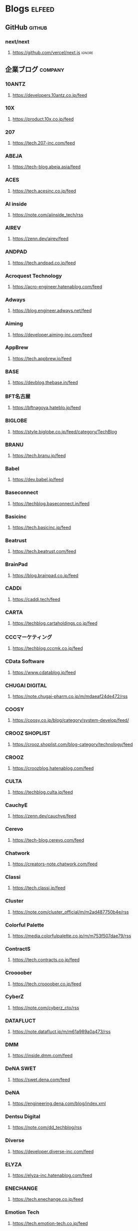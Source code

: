 #+TAGS: elfeed(e) github(g) company(c)

* Blogs                                                              :elfeed:
** GitHub                                                            :github:
*** next/next
**** https://github.com/vercel/next.js                               :ignore:
** 企業ブログ                                                       :company:
*** 10ANTZ
**** https://developers.10antz.co.jp/feed
*** 10X
**** https://product.10x.co.jp/feed
*** 207
**** https://tech.207-inc.com/feed
*** ABEJA
**** https://tech-blog.abeja.asia/feed
*** ACES
**** https://tech.acesinc.co.jp/feed
*** AI inside
**** https://note.com/aiinside_tech/rss
*** AIREV
**** https://zenn.dev/airev/feed
*** ANDPAD
**** https://tech.andpad.co.jp/feed
*** Acroquest Technology
**** https://acro-engineer.hatenablog.com/feed
*** Adways
**** https://blog.engineer.adways.net/feed
*** Aiming
**** https://developer.aiming-inc.com/feed
*** AppBrew
**** https://tech.appbrew.io/feed
*** BASE
**** https://devblog.thebase.in/feed
*** BFT名古屋
**** https://bftnagoya.hateblo.jp/feed
*** BIGLOBE
**** https://style.biglobe.co.jp/feed/category/TechBlog
*** BRANU
**** https://tech.branu.jp/feed
*** Babel
**** https://dev.babel.jp/feed
*** Baseconnect
**** https://techblog.baseconnect.in/feed
*** Basicinc
**** https://tech.basicinc.jp/feed
*** Beatrust
**** https://tech.beatrust.com/feed
*** BrainPad
**** https://blog.brainpad.co.jp/feed
*** CADDi
**** https://caddi.tech/feed
*** CARTA
**** https://techblog.cartaholdings.co.jp/feed
*** CCCマーケティング
**** https://techblog.cccmk.co.jp/feed
*** CData Software
**** https://www.cdatablog.jp/feed
*** CHUGAI DIGITAL
**** https://note.chugai-pharm.co.jp/m/mdaeaf24de472/rss
*** COOSY
**** https://coosy.co.jp/blog/category/system-develop/feed/
*** CROOZ SHOPLIST
**** https://crooz.shoplist.com/blog-category/technology/feed
*** CROOZ
**** https://croozblog.hatenablog.com/feed
*** CULTA
**** https://techblog.culta.jp/feed
*** CauchyE
**** https://zenn.dev/cauchye/feed
*** Cerevo
**** https://tech-blog.cerevo.com/feed
*** Chatwork
**** https://creators-note.chatwork.com/feed
*** Classi
**** https://tech.classi.jp/feed
*** Cluster
**** https://note.com/cluster_official/m/m2ad487750b4e/rss
*** Colorful Palette
**** https://media.colorfulpalette.co.jp/m/m753f507dae79/rss
*** ContractS
**** https://tech.contracts.co.jp/feed
*** Croooober
**** https://tech.croooober.co.jp/feed
*** CyberZ
**** https://note.com/cyberz_cto/rss
*** DATAFLUCT
**** https://note.datafluct.jp/m/m61a989a0a473/rss
*** DMM
**** https://inside.dmm.com/feed
*** DeNA SWET
**** https://swet.dena.com/feed
*** DeNA
**** https://engineering.dena.com/blog/index.xml
*** Dentsu Digital
**** https://note.com/dd_techblog/rss
*** Diverse
**** https://developer.diverse-inc.com/feed
*** ELYZA
**** https://elyza-inc.hatenablog.com/feed
*** ENECHANGE
**** https://tech.enechange.co.jp/feed
*** Emotion Tech
**** https://tech.emotion-tech.co.jp/feed
*** Eureka
**** https://medium.com/feed/eureka-engineering
*** FLINTERS
**** https://labs.septeni.co.jp/feed
*** FiNC
**** https://medium.com/feed/finc-engineering
*** Filot
**** https://filot-nextd2.hatenablog.com/feed
*** Finatext
**** https://medium.com/feed/finatext
*** Findy
**** https://findy-code.io/engineer-lab/feed/atom
*** Flatt Security
**** https://blog.flatt.tech/feed
*** Fusic
**** https://tech.fusic.co.jp/feed
*** G-gen
**** https://blog.g-gen.co.jp/feed
*** GA TECHNOLOGIES
**** https://tech.ga-tech.co.jp/feed
*** GMOアドパートナーズ
**** https://techblog.gmo-ap.jp/feed/
*** GMOインターネット
**** https://developers.gmo.jp/feed/
*** GMOグローバルサイン・ホールディングス
**** https://tech.gmogshd.com/feed
*** GMOペパボ
**** https://tech.pepabo.com/feed.xml
*** GMOメディア
**** https://blog.gmo.media/feed/atom/
*** GMOリサーチ
**** https://gmor-sys.com/feed
*** GREE
**** https://labs.gree.jp/blog/feed/
*** GRIPHONE
**** https://tech.griphone.co.jp/feed/
*** Game Server Services
**** https://gs2.hatenablog.com/feed
*** GameWith
**** https://tech.gamewith.co.jp/feed
*** Goodpatch
**** https://goodpatch-tech.hatenablog.com/feed
*** Google
**** https://developers-jp.googleblog.com/atom.xml
*** GreenSnap
**** https://greensnap-tech.hatenablog.com/feed
*** Grooves
**** https://tech.grooves.com/feed
*** Gunosy
**** https://tech.gunosy.io/feed
*** Gunosyデータ分析
**** https://data.gunosy.io/feed
*** HERP
**** https://tech-hub.herp.co.jp/feed.xml
*** HRBrain
**** https://times.hrbrain.co.jp/feed
*** Hajimari
**** https://tech.hajimari.inc/feed
*** HiCustomer
**** https://tech.hicustomer.jp/index.xml
*** HiTTO
**** https://product-blog.hitto.co.jp/feed
*** HiTalent
**** https://medium.com/feed/@hitalent
*** HireRoo
**** https://tech.hireroo.io/feed
*** IDCフロンティア
**** https://blog.idcf.jp/feed
*** IIJ
**** https://eng-blog.iij.ad.jp/feed
*** JBCC
**** https://jbcc-tech.hatenablog.com/feed
*** JMDC
**** https://techblog.jmdc.co.jp/feed
*** JTP
**** https://tech-blog.jtp.co.jp/feed
*** JX通信社
**** https://tech.jxpress.net/feed
*** KAIZEN PLATFORM
**** https://developer.kaizenplatform.com/feed
*** KARAKURI
**** https://medium.com/feed/karakuri
*** KDL
**** https://kdl-di.hatenablog.com/feed
*** KLab DSAS
**** http://dsas.blog.klab.org/index.rdf
*** KLab
**** https://www.klab.com/jp/assets/rss/rss_tech.xml
*** Kyash
**** https://blog.kyash.co/feed
*** LAPRAS
**** https://ai-lab.lapras.com/feed/
*** LCL
**** https://techblog.lclco.com/feed
*** LIFULL
**** https://www.lifull.blog/feed
*** LIG
**** https://liginc.co.jp/technology/feed
*** LINE
**** https://engineering.linecorp.com/ja/feed/
*** LIVESENSE
**** https://made.livesense.co.jp/feed
*** LayerX
**** https://tech.layerx.co.jp/feed
*** Leaner
**** https://zenn.dev/leaner_tech/feed
*** LegalForce
**** https://tech.legalforce.co.jp/feed
*** Legoliss
**** https://blog.legoliss.co.jp/feed
*** Libra Studio
**** https://tech.librastudio.co.jp/feed
*** Liquid
**** https://tech.liquid.bio/feed
*** Lisa Technologies
**** https://zenn.dev/lisatech/feed
*** M&Aクラウド
**** https://tech.macloud.jp/feed
*** MESON
**** https://zenn.dev/meson/feed
*** MNTSQ
**** https://tech.mntsq.co.jp/feed
*** MUGENUP
**** https://mugenup-tech.hatenadiary.com/feed
*** Magic Moment
**** https://zenn.dev/magicmoment/feed
*** MicroAd
**** https://developers.microad.co.jp/feed
*** Mirrativ
**** https://tech.mirrativ.stream/feed
*** Money Forward Kessai
**** https://tech.mfkessai.co.jp/index.xml
*** N-Technologies
**** https://zenn.dev/n1nc/feed
*** N.F.Laboratories
**** https://blog.nflabs.jp/feed
*** NEMTUS
**** https://zenn.dev/nemtus/feed
*** NHNテコラス
**** https://techblog.nhn-techorus.com/feed
*** NRIネットコム
**** https://tech.nri-net.com/feed/category/Technology
*** NTTコミュニケーションズ
**** https://engineers.ntt.com/feed
*** NTTソフトウェアイノベーションセンタ
**** https://medium.com/feed/nttlabs
*** Nature
**** https://engineering.nature.global/feed
*** NearMe
**** https://tech.nearme.jp/feed
*** Nextat
**** https://nextat.co.jp/staff/index.rss
*** Nota
**** https://blog.notainc.com/feed
*** OLTA
**** https://techblog.olta.co.jp/feed
*** OPEN8
**** https://open8tech.hatenablog.com/feed
*** OPTiM
**** https://tech-blog.optim.co.jp/feed
*** ORENDA
**** https://orenda.co.jp/blog/feed/
*** Offers
**** https://zenn.dev/offers/feed
*** Open Reach Tech
**** https://zenn.dev/openreachtech/feed
*** OpenWork
**** https://techblog.openwork.co.jp/feed
*** OptFit
**** https://zenn.dev/optfit/feed
*** PHONE APPLI
**** https://phoneappli.net/recruit/blog/atom.xml
*** PLAID
**** https://tech.plaid.co.jp/rss.xml
*** POL
**** https://note.com/pollabbase/m/ma74382b91025/rss
*** PR TIMES
**** https://developers.prtimes.jp/feed/
*** Pentagon
**** https://blog.pentagon.tokyo/category/engineer/feed/
*** Playground
**** https://tech.playground.style/feed/
*** Polestar-ID
**** https://www.psid.co.jp/news/feed/
*** Progate
**** https://tech.prog-8.com/feed
*** QualiArts
**** https://technote.qualiarts.jp/rss.xml
*** R&D
**** https://zenn.dev/randd/feed
*** READYFOR
**** https://tech.readyfor.jp/feed
*** RIT
**** https://rit-inc.hatenablog.com/feed
*** ROBOT PAYMENT
**** https://tech.robotpayment.co.jp/feed
*** ROXX
**** https://techblog.roxx.co.jp/feed
*** Red Hat
**** https://rheb.hatenablog.com/feed
*** Repro
**** https://tech.repro.io/feed
*** Retail AI
**** https://note.com/retail_ai/rss
*** Retty
**** https://engineer.retty.me/feed
*** Ridge-i
**** https://iblog.ridge-i.com/feed
*** SCSK
**** https://blog.usize-tech.com/feed/
*** SEGA XD
**** https://note.com/segaxd/m/m81bdf8ff4be8/rss
*** SEGA
**** https://techblog.sega.jp/feed
*** SHIFT Group
**** https://note.com/shift_tech/rss
*** SO Technologies
**** https://developer.so-tech.co.jp/feed
*** SOELU
**** https://engineering.soelu.com/feed
*** Safie
**** https://engineers.safie.link/feed
*** Salesforce
**** https://developer.salesforce.com/jpblogs/feed/
*** Sansan
**** https://buildersbox.corp-sansan.com/feed
*** Seeed
**** https://lab.seeed.co.jp/feed
*** Showcase Gig
**** https://note.com/scg_tech/rss
*** SmartBank
**** https://blog.smartbank.co.jp/feed
*** SmartHR
**** https://tech.smarthr.jp/feed
*** SmartNews
**** https://developer.smartnews.com/blog/feed
*** SmartNewsメディア担当チーム
**** https://www.mediatechnology.jp/feed
*** Speee
**** https://tech.speee.jp/feed
*** Studyplus
**** https://tech.studyplus.co.jp/feed
*** Supership
**** https://www.wantedly.com/stories/s/Supership/rss.xml
*** Synamon
**** https://synamon.hatenablog.com/feed
*** Sysdig
**** https://www.scsk.jp/sp/sysdig/rss.xml
TANP', encodeURI('https://www.tanp-blog.com/feed/category/エンジニアブログ'
*** TENTIAL
**** https://tech.tential.jp/feed
*** THECOO
**** https://note.com/thecoo_engineer/rss
*** TOWN
**** https://town.biz/tag/engineer/feed
*** TURING
**** https://zenn.dev/turing/feed
*** TVISION INSIGHTS
**** https://tech.tvisioninsights.co.jp/feed
*** TVer Technologies
**** https://techblog.tver-tech.co.jp/feed
*** TVer
**** https://techblog.tver.co.jp/feed
*** TeamSpirit
**** https://teamspirit.hatenablog.com/feed
*** TechRacho
**** https://techracho.bpsinc.jp/feed
*** TechTrain
**** https://zenn.dev/techtrain/feed
*** Tier IV
**** https://tech.tier4.jp/feed
*** Tokyo Otaku Mode
**** https://blog.otakumode.com/atom.xml
*** UUUM
**** https://system.blog.uuum.jp/feed
*** Ubie
**** https://zenn.dev/ubie/feed
*** UnReact
**** https://zenn.dev/unreact/feed
*** Unipos
**** https://fringeneer.hatenablog.com/feed
*** Uzabase
**** https://tech.uzabase.com/feed
*** VA Linux
**** https://valinux.hatenablog.com/feed
*** VirtualCast
**** https://virtualcast.jp/blog/category/tech/feed/
*** Visional
**** https://engineering.visional.inc/blog/index.xml
*** Voicy
**** https://medium.com/feed/voicy-engineering
*** WASD
**** https://tech.wasd-inc.com/feed
*** WESEEK
**** https://weseek.co.jp/tech/feed/
*** Wantedly
**** https://www.wantedly.com/stories/s/wantedly_engineers/rss.xml
*** Wiz
**** https://tech.012grp.co.jp/feed
*** YAZ
**** https://www.yaz.co.jp/feed
*** YOJO Technologies
**** https://note.com/yojo_engineering/m/m59a0657d21e2/rss
*** YOUTRUST
**** https://tech.youtrust.co.jp/feed
*** Yahoo! JAPAN
**** https://techblog.yahoo.co.jp/atom.xml
*** Yappli
**** https://tech.yappli.io/feed
*** ZOZO
**** https://techblog.zozo.com/feed
*** Zaim
**** https://blog.zaim.co.jp/rss
*** Zeals
**** https://tech.zeals.co.jp/feed
*** atama plus
**** https://zenn.dev/atamaplus_dev/feed
*** aumo
**** https://techblog.aumo.co.jp/feed
*** auカブコム証券
**** https://engineering.kabu.com/feed
*** auコマース＆ライフ
**** https://kcf-developers.hatenablog.jp/feed
*** cloud.config
**** https://tech-blog.cloud-config.jp/feed/
*** crispy
**** https://blog.crispy-inc.com/feed
*** dely
**** https://tech.dely.jp/feed
*** dip
**** https://developer.dip-net.co.jp/feed
*** divx
**** https://engineering.divx.co.jp/feed
*** efoo
**** https://efoo.hatenablog.com/feed
*** estie
**** https://inside.estie.co.jp/feed
*** for Startups
**** https://tech.forstartups.com/feed
*** freee
**** https://developers.freee.co.jp/feed
*** gaudiy
**** https://techblog.gaudiy.com/feed
*** hacomono
**** https://techblog.hacomono.jp/feed
*** hokan
**** https://medium.com/feed/@hokan_dev
*** i-Vinci
**** https://www.i-vinci.co.jp/techblog/feed
*** i-plug
**** https://itbl.hatenablog.com/feed
*** iChain
**** https://ichain.hatenablog.com/feed
*** ispec
**** https://zenn.dev/ispec/feed
*** jig.jp
**** https://note.com/jigjp_engineer/rss
*** justInCaseTechnologies
**** https://jict.hatenablog.com/feed
*** mikan
**** https://mikan-tech.hatenablog.jp/feed
*** nana music
**** https://tech.nana-music.com/feed
*** no plan
**** https://zenn.dev/no_plan/feed
*** paiza
**** https://paiza.hatenablog.com/feed
*** stand.fm
**** https://note.com/standfm_company/rss
*** var
**** https://zenn.dev/var/feed
*** vivit
**** https://vivit.hatenablog.com/feed
*** x garden
**** https://x-garde-creation.hatenablog.com/feed
*** あした
**** https://engineer.ashita-team.com/feed
*** あすけん
**** https://tech.asken.inc/feed
*** おてつたび
**** https://zenn.dev/otetsutabi_tech/feed
*** くらしのマーケット
**** https://tech.curama.jp/feed
*** ぐるなび
**** https://developers.gnavi.co.jp/feed
*** さくら
**** https://knowledge.sakura.ad.jp/rss/
*** はてな
**** https://developer.hatenastaff.com/feed
*** みてね
**** https://team-blog.mitene.us/feed
*** みらい翻訳
**** https://miraitranslate-tech.hatenablog.jp/feed
*** アイキューブドシステムズ
**** https://tech.i3-systems.com/feed
*** アイスタイル
**** https://techblog.istyle.co.jp/feed
*** アイプランニング
**** https://iplanning.hatenablog.jp/feed
*** アカツキ
**** https://hackerslab.aktsk.jp/feed
*** アクトインディ
**** https://tech.actindi.net/feed
*** アスクル
**** https://tech.askul.co.jp/feed
*** アスタミューゼ
**** https://lab.astamuse.co.jp/feed
*** アソビュー
**** https://tech.asoview.co.jp/feed
*** アットホーム
**** https://dblog.athome.co.jp/feed
*** アトラエ
**** https://atraetech.hatenablog.com/feed
*** アプトポッド
**** https://tech.aptpod.co.jp/feed
*** アプリボット
**** https://blog.applibot.co.jp/feed
*** アメリエフ
**** https://staffblog.amelieff.jp/feed
*** アルダグラム
**** https://zenn.dev/aldagram/feed
*** イエソド
**** https://zenn.dev/yesodco/feed
*** イノベーター・ジャパン
**** https://tech.innovator.jp.net/feed
*** インターステラ
**** https://blog.interstellar.co.jp/feed/
*** インテリジェントテクノロジー
**** https://iti.hatenablog.jp/feed
*** インフィニットループ
**** https://www.infiniteloop.co.jp/tech-blog/feed/
*** ウィルゲート
**** https://tech.willgate.co.jp/feed
*** ウェイブ
**** https://tech.wwwave.jp/feed
*** ウエディングパーク
**** https://engineers.weddingpark.co.jp/feed
*** ウォーターセル
**** https://watercelldev.hatenablog.jp/feed
*** エキサイト
**** https://tech.excite.co.jp/feed
*** エクサウィザーズ
**** https://techblog.exawizards.com/feed
*** エス・エム・エス
**** https://tech.bm-sms.co.jp/feed
*** エニグモ
**** https://tech.enigmo.co.jp/feed
*** エブリー
**** https://tech.every.tv/feed
*** エムアールピー
**** https://mrp-net.co.jp/tech_blog/feed
*** エムオーテックス
**** https://tech.motex.co.jp/feed
*** エムスリー
**** https://www.m3tech.blog/feed
*** エムティーアイ
**** https://tech.mti.co.jp/feed
*** エーピーコミュニケーションズ
**** https://techblog.ap-com.co.jp/feed
*** オイシックス
**** https://creators.oisix.co.jp/feed
*** オプトテクノロジーズ
**** https://tech-magazine.opt.ne.jp/feed
*** オルターブース
**** https://aadojo.alterbooth.com/feed
*** オールアバウト
**** https://allabout-tech.hatenablog.com/feed
*** カケハシ
**** https://kakehashi-dev.hatenablog.com/feed
*** カミナシ
**** https://kaminashi-developer.hatenablog.jp/feed
*** カヤック
**** https://techblog.kayac.com/feed
*** カラビナテクノロジー
**** https://zenn.dev/karabiner/feed
*** カンムテック
**** https://tech.kanmu.co.jp/feed
*** ガイアックス
**** https://gaiax.hatenablog.com/feed
*** キカガク
**** https://blog.kikagaku.co.jp/feed
*** キッチハイク
**** https://tech.kitchhike.com/feed
*** キャスレーコンサルティング
**** https://www.casleyconsulting.co.jp/blog/engineer/feed/
*** キュービック
**** https://cuebic.hatenablog.com/feed
*** クイック
**** https://aimstogeek.hatenablog.com/feed
*** クイックガード
**** https://tech.quickguard.jp/index.xml
*** クックパッド
**** https://techlife.cookpad.com/feed
*** クラウドエース
**** https://cloud-ace.jp/tech_blog/feed                             :ignore:
*** クラウドワークス
**** https://engineer.crowdworks.jp/feed
*** クラシコム
**** https://note.com/kurashicom_tech/rss
*** クラッソーネ
**** https://tech.crassone.jp/rss.xml
*** クリアコード
**** https://www.clear-code.com/blog/index.rdf
*** コインチェック
**** https://tech.coincheck.blog/feed
*** ココナラ
**** https://yomoyamablog.coconala.co.jp/feed
*** ココネ
**** https://engineering.cocone.io/feed/
*** コネヒト
**** https://tech.connehito.com/feed
*** コミューン
**** https://tech.commmune.jp/feed
*** コロプラ
**** https://blog.colopl.dev/feed
*** サイオステクノロジー
**** https://tech-lab.sios.jp/feed
*** サイゼント
**** https://cyzennt.co.jp/blog/feed/
*** サイバーエージェント
**** https://developers.cyberagent.co.jp/blog/feed/
*** サイバーディフェンス研究所
**** https://io.cyberdefense.jp/feed
*** サイボウズ
**** https://blog.cybozu.io/feed
*** サムザップ
**** https://tech.sumzap.co.jp/feed
*** シタテル
**** https://tech-blog.sitateru.com/feeds/posts/default
*** シナジーマーケティング
**** https://techscore.hatenablog.com/feed
*** シナプス
**** https://tech.synapse.jp/feed
*** シビラ
**** https://zenn.dev/sivira/feed
*** シンシア
**** https://tech-blog.xincere.jp/feed
*** シンプルフォーム
**** https://zenn.dev/simpleform/feed
*** シー・エス・エス
**** https://blog.css-net.co.jp/feed
*** ジモティー
**** https://jmty-tech.hatenablog.com/feed
*** ジークレスト
**** https://blog.gcrest.com/feed
*** スイッチサイエンス
**** https://tech.144lab.com/feed
*** スタディサプリ
**** https://blog.studysapuri.jp/feed
*** スタディスト
**** https://studist.tech/feed
*** スタメン
**** https://tech.stmn.co.jp/feed
*** スタートアップテクノロジー
**** https://startup-technology.com/feed
*** スターフェスティバル
**** https://zenn.dev/stafes/feed
*** ストックマーク
**** https://tech.stockmark.co.jp/index.xml
*** スピッカート
**** https://zenn.dev/spicato_inc/feed
*** スペースリー
**** https://tech.spacely.co.jp/feed
*** スマートキャンプ
**** https://tech.smartcamp.co.jp/feed
*** スマートスタイル
**** https://blog.s-style.co.jp/feed/
*** セキュアスカイ･テクノロジー
**** https://techblog.securesky-tech.com/feed
*** ゼネット
**** https://media.zenet-web.co.jp/feed
*** タイマーズ
**** https://techblog.timers-inc.com/feed
*** タイミー
**** https://tech.timee.co.jp/feed
*** ダイアログ
**** https://dialog-tech.hatenablog.com/feed
*** ダイニー
**** https://note.com/dinii/m/mf6424286cfa2/rss
*** テクニカルエージェント
**** https://tracl.cloud/archives/engineerblog/feed/
*** テコテック
**** https://tec.tecotec.co.jp/feed
*** テックタッチ
**** https://tech.techtouch.jp/feed
*** テックファーム
**** https://www.techfirm.co.jp/blog/?feed=rss2
*** テリロジー
**** https://terilogy-tech.hatenablog.com/feed
*** デザインワン・ジャパン
**** https://tech.designone.jp/feed
*** デザミス
**** https://zenn.dev/u_motion/feed
*** トップゲート
**** https://www.topgate.co.jp/category/engineer/feed
*** トドケール
**** https://zenn.dev/todoker/feed
*** トヨクモ
**** https://tech.toyokumo.co.jp/feed
*** トライステージ
**** https://blog.ddm.tri-stage.jp/feed/
*** トライト
**** https://tryt-group.hatenablog.com/feed
*** トラストバンク
**** https://tech.trustbank.co.jp/feed
*** トラベルブック
**** https://tech.travelbook.co.jp/index.xml
*** トラーナ
**** https://toranabox.com/rss/category/Tech
*** トレタ
**** https://tech.toreta.in/feed
*** ドクターズプライム
**** https://blog.drsprime.com/feed/category/%E3%82%A8%E3%83%B3%E3%82%B8%E3%83%8B%E3%82%A2%E3%83%AA%E3%83%B3%E3%82%B0
*** ドコカデ
**** https://zenn.dev/dokokade/feed
*** ドリコム
**** https://tech.drecom.co.jp/feed/
*** ドワンゴ
**** https://dwango.github.io/index.xml
*** ドワンゴ教育サービス
**** https://blog.nnn.dev/feed
*** ナレッジコミュニケーション
**** https://recipe.kc-cloud.jp/feed
*** ニフクラ
**** https://blog.pfs.nifcloud.com/feed
*** ニフティライフスタイル
**** https://tech.niftylifestyle.co.jp/feed
*** ヌーラボ
**** https://nulab.com/ja/blog/categories/techblog/feed/
*** ネクストビート
**** https://medium.com/feed/nextbeat-engineering
*** ネフロック
**** https://blog.nefrock.com/feed
*** ハイウィザード
**** https://high-wizard.hatenablog.com/feed
*** ハウテレビジョン
**** https://blog.howtelevision.co.jp/feed
*** ハロー
**** https://tech.hello.ai/feed
*** ハンズラボ
**** https://www.hands-lab.com/feed                                  :ignore:
*** ハートビーツ
**** https://heartbeats.jp/hbblog/atom.xml
*** バイセル
**** https://tech.buysell-technologies.com/feed
*** バスキュール
**** https://blog.bascule.co.jp/feed
*** バレットグループ
**** https://blog.bltinc.co.jp/feed
*** パトコア
**** https://tech.patcore.com/feed
*** パーソルプロセス＆テクノロジー
**** https://note.com/ppt_hr/m/md77242321979/rss
*** ヒストリア
**** https://historia.co.jp/feed
*** ヒュープロ
**** https://hupro-techblog.hatenablog.com/feed
*** ビザスク
**** https://tech.visasq.com/feed
*** ビットバンク
**** https://tech.bitbank.cc/rss/
*** ピクシブ
**** https://inside.pixiv.blog/feed
*** ピクスタ
**** https://texta.pixta.jp/feed
*** ピリカ
**** https://devblog.pirika.org/feed
*** ファブリカ
**** https://www.fabrica-com.co.jp/techblog/feed/
*** フィードフォース
**** https://developer.feedforce.jp/feed
*** フェンリル
**** https://engineers.fenrir-inc.com/feed
*** フォトシンス
**** https://akerun.hateblo.jp/feed
*** フォージビジョン
**** https://techblog.forgevision.com/feed
*** フクロウラボ
**** https://developers.fukurou-labo.co.jp/feed/
*** フューチャー
**** https://future-architect.github.io/atom.xml
*** フリュー
**** https://tech.furyu.jp/index.xml
*** ブックウォーカー
**** https://developers.bookwalker.jp/feed
*** プラミナス
**** https://zenn.dev/plminus/feed
*** プレックス
**** https://product.plex.co.jp/feed
*** ヘイ データチーム
**** https://data.hey.jp/feed
*** ヘイ
**** https://tech.hey.jp/feed
*** ベルシステム
**** https://note.com/pocke_techblog/rss
*** ペライチ
**** https://zenn.dev/peraichi/feed
*** ホクソエム
**** https://blog.hoxo-m.com/feed
*** ホワイトプラス
**** https://blog.wh-plus.co.jp/feed
*** マクロミル
**** https://techblog.macromill.com/feed
*** マチマチ
**** https://tech.machimachi.com/feed                                :ignore:
*** マナリンク
**** https://zenn.dev/manalink/feed
*** マネックス
**** https://blog.tech-monex.com/feed
*** マネーフォワード
**** https://moneyforward.com/engineers_blog/feed/
*** マンハッタンコード
**** https://zenn.dev/manhattan_code/feed
*** ミクシィ
**** https://mixi-developers.mixi.co.jp/feed
*** ミツエーリンクス
**** https://tsd.mitsue.co.jp/assets/rss/atom.xml
*** メディアエンジン
**** https://zenn.dev/media_engine/feed
*** メディアドゥ
**** https://techdo.mediado.jp/feed
*** メドピア
**** https://tech.medpeer.co.jp/feed
*** メドレー
**** https://developer.medley.jp/rss.xml
*** メルカリ
**** https://engineering.mercari.com/blog/feed.xml/
*** メンテモ
**** https://engineering.mentemo.com/feed
*** モノグサ
**** https://tech.monoxer.com/feed
*** モノタロウ
**** https://tech-blog.monotaro.com/feed
*** モバイルファクトリー
**** https://tech.mobilefactory.jp/feed
*** モルフォ
**** https://techblog.morphoinc.com/feed
*** ユカシカド
**** https://note.com/tech_yukashikado/rss
*** ユニファ
**** https://tech.unifa-e.com/feed
*** ユニラボ
**** https://note.unilabo.jp/m/mc84cf9468445/rss
*** ライトハウス
**** https://developers.lighthouse-frontier.tech/feed
*** ラクス
**** https://tech-blog.rakus.co.jp/feed
*** ラクスル
**** https://tech.raksul.com/feed
*** ラクーン
**** https://techblog.raccoon.ne.jp/feed
*** ラック
**** https://devblog.lac.co.jp/feed
*** ランサーズ
**** https://engineer.blog.lancers.jp/feed/
*** リクルートコミュニケーションズ
**** https://blog.recruit.co.jp/rco/feed.xml
*** リクルートテクノロジーズ
**** https://blog.recruit.co.jp/rtc/feed/
*** リクルートマーケティングパートナーズ
**** https://tech.recruit-mp.co.jp/feed/
*** リクルートライフスタイル
**** https://engineer.recruit-lifestyle.co.jp/techblog/feed.xml
*** リサーチ・アンド・イノベーション
**** https://rni-dev.hatenablog.com/feed
*** リゾーム
**** https://tech.rhizome-e.com/feed
*** リンカーズ
**** https://linkers.hatenablog.com/feed
*** リンクアンドモチベーション
**** https://link-and-motivation.hatenablog.com/feed
*** リンコード
**** https://blog.linkode.co.jp/feed
*** レアジョブ
**** https://rarejob-tech-dept.hatenablog.com/feed
*** レアゾン
**** https://techblog.reazon.jp/feed
*** レイ・フロンティア
**** https://tech-blog.rei-frontier.jp/feed
*** レコチョク
**** https://techblog.recochoku.jp/feed/atom
*** レバレジーズ
**** https://tech.leverages.jp/feed
*** レブコム
**** https://tech.revcomm.co.jp/feed
*** レンジャーシステムズ
**** https://ranger-systems.co.jp/blog-engineer/feed
*** レンティオ
**** https://zenn.dev/rentio/feed
*** ロコガイド
**** https://techblog.locoguide.co.jp/feed
*** ロジカルビート
**** https://logicalbeat.jp/blog/feed/
*** ロジカル・アーツ
**** https://blog.logical.co.jp/feed
*** ロジクラ
**** https://blog.logikura.dev/feed
*** ワウテック
**** https://engineer.wowtech.co.jp/feed
*** ワンキャリア
**** https://note.com/dev_onecareer/rss
*** ワンダープラネット
**** https://developers.wonderpla.net/feed
*** 一休
**** https://user-first.ikyu.co.jp/feed
*** 分析屋
**** https://note.com/bunsekiya_tech/rss
*** 富士通クラウドテクノロジーズ
**** https://tech.fjct.fujitsu.com/feed
*** 富士通研究所
**** https://blog.fltech.dev/feed
*** 弁護士ドットコム
**** https://creators.bengo4.com/feed
*** 弥生
**** https://tech-blog.yayoi-kk.co.jp/feed
*** 日本仮想化技術
**** https://tech.virtualtech.jp/feed
*** 日販テクシード
**** https://www.techceed-inc.com/engineer_blog/feed/
*** 朝日ネット
**** https://techblog.asahi-net.co.jp/feed
*** 朝日新聞社
**** https://note.com/asahi_ictrad/rss
*** 楽天コマース
**** https://commerce-engineer.rakuten.careers/feed/category/%E3%83%86%E3%83%83%E3%82%AF
*** 永和システムマネジメント
**** https://blog.agile.esm.co.jp/feed
*** 現場サポート
**** https://support.genbasupport.com/techblog/feed/
*** 虎の穴
**** https://toranoana-lab.hatenablog.com/feed
*** 遊舎工房
**** https://blog.yushakobo.jp/feed
*** 電通国際情報サービス
**** https://tech.isid.co.jp/feed
*** 食べチョク
**** https://tech.tabechoku.com/feed
*** 食べログ
**** https://note.com/tabelog_frontend/rss
*** ＦＦＲＩセキュリティ
**** https://engineers.ffri.jp/feed

